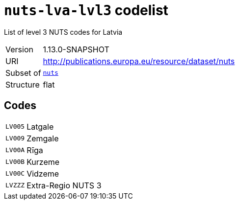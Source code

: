 = `nuts-lva-lvl3` codelist
:navtitle: Codelists

List of level 3 NUTS codes for Latvia
[horizontal]
Version:: 1.13.0-SNAPSHOT
URI:: http://publications.europa.eu/resource/dataset/nuts
Subset of:: xref:code-lists/nuts.adoc[`nuts`]
Structure:: flat

== Codes
[horizontal]
  `LV005`::: Latgale
  `LV009`::: Zemgale
  `LV00A`::: Rīga
  `LV00B`::: Kurzeme
  `LV00C`::: Vidzeme
  `LVZZZ`::: Extra-Regio NUTS 3
